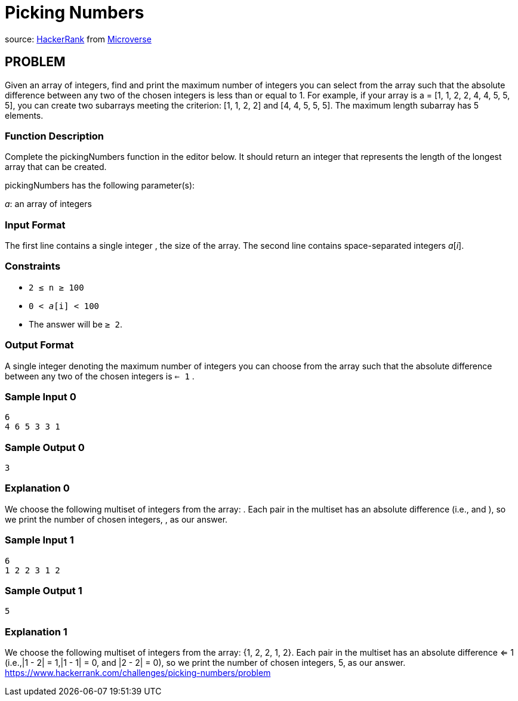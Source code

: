 =  Picking Numbers

source:
https://www.hackerrank.com/contests/microverse-coding-challenges/challenges/picking-numbers[HackerRank]
from https://www.microverse.org[Microverse]

== PROBLEM

Given an array of integers, find and print the maximum number of integers you
can select from the array such that the absolute difference between any two
of the chosen integers is less than or equal to 1. For example, if your
array is a = [1, 1, 2, 2, 4, 4, 5, 5, 5], you can create two subarrays meeting
the criterion: [1, 1, 2, 2] and [4, 4, 5, 5, 5]. The
maximum length subarray has 5 elements.

=== Function Description

Complete the pickingNumbers function in the editor below. It should return
an integer that represents the length of the longest array that can be
created.

pickingNumbers has the following parameter(s):

_a_: an array of integers

=== Input Format

The first line contains a single integer , the size of the array.
The second line contains space-separated integers _a_[_i_].

=== Constraints

* `2 ≤ n ≥ 100`
* `0 < _a_[i] < 100`
* The answer will be `≥ 2`.

=== Output Format

A single integer denoting the maximum number of integers you can choose from
the array such that the absolute difference between any two of the chosen
integers is `<= 1` .

=== Sample Input 0

  6
  4 6 5 3 3 1

=== Sample Output 0

  3

=== Explanation 0

We choose the following multiset of integers from the array: . Each pair in
the multiset has an absolute difference  (i.e.,   and ), so we print the
number of chosen integers, , as our answer.

=== Sample Input 1

  6
  1 2 2 3 1 2

=== Sample Output 1

  5

=== Explanation 1

We choose the following multiset of integers from the array: {1, 2, 2, 1, 2}. Each pair in
the multiset has an absolute difference <= 1 (i.e.,|1 - 2| = 1,|1 - 1| = 0,
and |2 - 2| = 0), so we print the number of chosen integers, 5, as our
answer.
https://www.hackerrank.com/challenges/picking-numbers/problem
